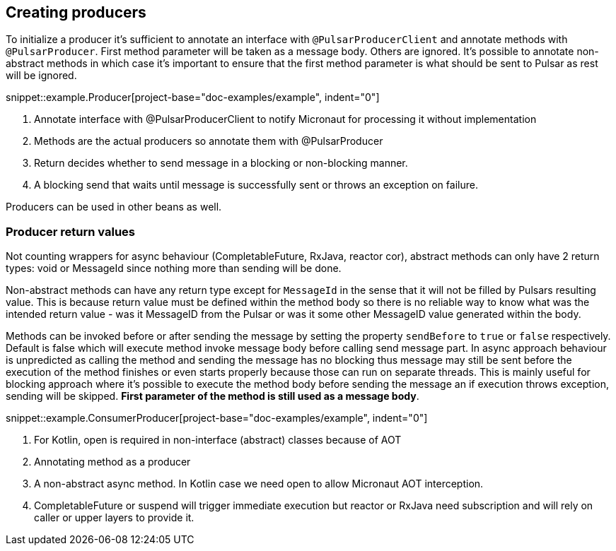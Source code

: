 == Creating producers

To initialize a producer it's sufficient to annotate an interface with `@PulsarProducerClient` and annotate methods with `@PulsarProducer`.
First method parameter will be taken as a message body. Others are ignored. It's possible to annotate non-abstract methods
in which case it's important to ensure that the first method parameter is what should be sent to Pulsar as rest will be
ignored.

snippet::example.Producer[project-base="doc-examples/example", indent="0"]

<1> Annotate interface with @PulsarProducerClient to notify Micronaut for processing it without implementation
<2> Methods are the actual producers so annotate them with @PulsarProducer
<3> Return decides whether to send message in a blocking or non-blocking manner.
<4> A blocking send that waits until message is successfully sent or throws an exception on failure.

Producers can be used in other beans as well.

=== Producer return values

Not counting wrappers for async behaviour (CompletableFuture, RxJava, reactor cor), abstract methods can only have 2 return
types: void or MessageId since nothing more than sending will be done.

Non-abstract methods can have any return type except for `MessageId` in the sense that it will not be filled by Pulsars
resulting value. This is because return value must be defined within the method body so there is no reliable way to know
what was the intended return value - was it MessageID from the Pulsar or was it some other MessageID value generated
within the body.

Methods can be invoked before or after sending the message by setting the property `sendBefore` to `true` or `false` respectively.
Default is false which will execute method invoke message body before calling send message part.
In async approach behaviour is unpredicted as calling the method and sending the message has no blocking
thus message may still be sent before the execution of the method finishes or even starts properly because those can run
on separate threads. This is mainly useful for blocking approach where it's possible to execute the method body
before sending the message an if execution throws exception, sending will be skipped. *First parameter of the method is
still used as a message body*.

snippet::example.ConsumerProducer[project-base="doc-examples/example", indent="0"]

<1> For Kotlin, open is required in non-interface (abstract) classes because of AOT
<5> Annotating method as a producer
<6> A non-abstract async method. In Kotlin case we need open to allow Micronaut AOT interception.
<7> CompletableFuture or suspend will trigger immediate execution but reactor or RxJava need subscription and will rely
on caller or upper layers to provide it.